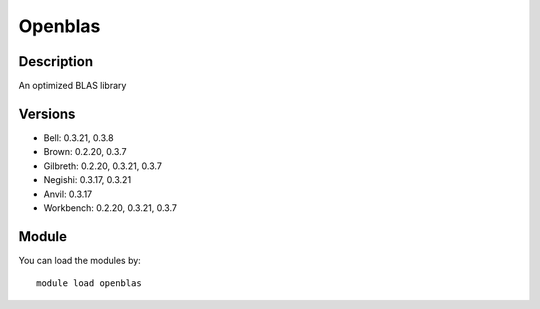 .. _backbone-label:

Openblas
==============================

Description
~~~~~~~~
An optimized BLAS library

Versions
~~~~~~~~
- Bell: 0.3.21, 0.3.8
- Brown: 0.2.20, 0.3.7
- Gilbreth: 0.2.20, 0.3.21, 0.3.7
- Negishi: 0.3.17, 0.3.21
- Anvil: 0.3.17
- Workbench: 0.2.20, 0.3.21, 0.3.7

Module
~~~~~~~~
You can load the modules by::

    module load openblas

